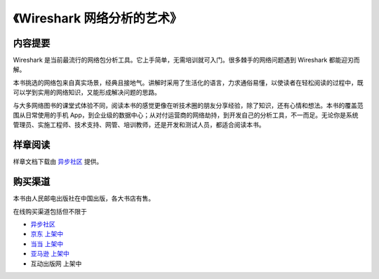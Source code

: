 《Wireshark 网络分析的艺术》
============================

.. image:: /./_static/book2016.jpg
    :width: 350

内容提要
--------
Wireshark 是当前最流行的网络包分析工具。它上手简单，无需培训就可入门。很多棘手的网络问题遇到 Wireshark 都能迎刃而解。

本书挑选的网络包来自真实场景，经典且接地气。讲解时采用了生活化的语言，力求通俗易懂，以使读者在轻松阅读的过程中，既可以学到实用的网络知识，又能形成解决问题的思路。

与大多网络图书的课堂式体验不同，阅读本书的感觉更像在听技术圈的朋友分享经验，除了知识，还有心情和想法。本书的覆盖范围从日常使用的手机 App，到企业级的数据中心；从对付运营商的网络劫持，到开发自己的分析工具，不一而足。无论你是系统管理员、实施工程师、技术支持、网管、培训教师，还是开发和测试人员，都适合阅读本书。

样章阅读
--------
样章文档下载由 `异步社区 <http://www.epubit.com.cn/book/details/4260>`_ 提供。

购买渠道
--------
本书由人民邮电出版社在中国出版，各大书店有售。

在线购买渠道包括但不限于

* `异步社区 <http://www.epubit.com.cn/book/details/4260>`_
* `京东 上架中 <http://item.jd.com/11863992.html>`_
* `当当 上架中 <http://product.dangdang.com/23895500.html>`_
* `亚马逊 上架中 <http://www.amazon.cn/Wireshark%E7%BD%91%E7%BB%9C%E5%88%86%E6%9E%90%E7%9A%84%E8%89%BA%E6%9C%AF-%E6%9E%97%E6%B2%9B%E6%BB%A1/dp/B01AS1OS8A/>`_
* 互动出版网 上架中
